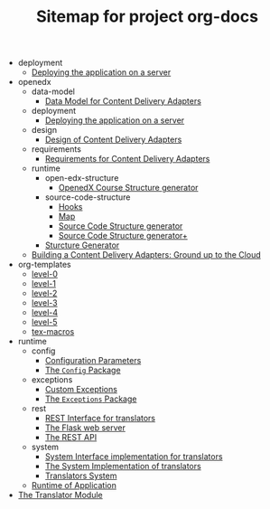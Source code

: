 #+TITLE: Sitemap for project org-docs

   + deployment
     + [[file:deployment/index.org][Deploying the application on a server]]
   + openedx
     + data-model
       + [[file:openedx/data-model/index.org][Data Model for Content Delivery Adapters]]
     + deployment
       + [[file:openedx/deployment/index.org][Deploying the application on a server]]
     + design
       + [[file:openedx/design/index.org][Design of Content Delivery Adapters]]
     + requirements
       + [[file:openedx/requirements/index.org][Requirements for Content Delivery Adapters]]
     + runtime
       + open-edx-structure
         + [[file:openedx/runtime/open-edx-structure/index.org][OpenedX Course Structure generator]]
       + source-code-structure
         + [[file:openedx/runtime/source-code-structure/hooks.org][Hooks]]
         + [[file:openedx/runtime/source-code-structure/map.org][Map]]
         + [[file:openedx/runtime/source-code-structure/fetch-content.org][Source Code Structure generator]]
         + [[file:openedx/runtime/source-code-structure/index.org][Source Code Structure generator+]]
       + [[file:openedx/runtime/index.org][Sturcture Generator]]
     + [[file:openedx/index.org][Building a Content Delivery Adapters:  Ground up to the Cloud]]
   + org-templates
     + [[file:org-templates/level-0.org][level-0]]
     + [[file:org-templates/level-1.org][level-1]]
     + [[file:org-templates/level-2.org][level-2]]
     + [[file:org-templates/level-3.org][level-3]]
     + [[file:org-templates/level-4.org][level-4]]
     + [[file:org-templates/level-5.org][level-5]]
     + [[file:org-templates/tex-macros.org][tex-macros]]
   + runtime
     + config
       + [[file:runtime/config/config.org][Configuration Parameters]]
       + [[file:runtime/config/index.org][The =Config= Package]]
     + exceptions
       + [[file:runtime/exceptions/custom_exceptions.org][Custom Exceptions]]
       + [[file:runtime/exceptions/index.org][The =Exceptions= Package]]
     + rest
       + [[file:runtime/rest/index.org][REST Interface for translators]]
       + [[file:runtime/rest/app.org][The Flask web server]]
       + [[file:runtime/rest/api.org][The REST API]]
     + system
       + [[file:runtime/system/system-interface.org][System Interface implementation for translators]]
       + [[file:runtime/system/index.org][The System Implementation of translators]]
       + [[file:runtime/system/system.org][Translators System]]
     + [[file:runtime/index.org][Runtime of Application]]
   + [[file:index.org][The Translator Module]]

